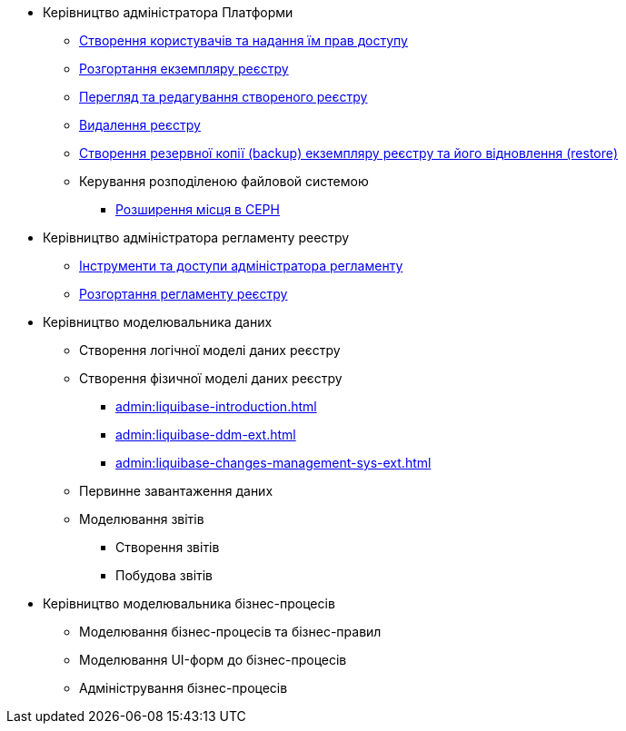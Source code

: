 ** Керівництво адміністратора Платформи
*** xref:admin:keycloak-create-users.adoc[Створення користувачів та надання їм прав доступу]
*** xref:admin:control-plane-create-registry.adoc[Розгортання екземпляру реєстру]
*** xref:admin:control-plane-view-registry.adoc[Перегляд та редагування створеного реєстру]
*** xref:admin:control-plane-remove-registry.adoc[Видалення реєстру]
*** xref:admin:control-plane-backup-restore.adoc[Створення резервної копії (backup) екземпляру реєстру та його відновлення (restore)]
*** Керування розподіленою файловой системою
**** xref:admin:ceph-space.adoc[Розширення місця в CEPH]

** Керівництво адміністратора регламенту реестру
*** xref:admin:registry-admin-instruments-access.adoc[Інструменти та доступи адміністратора регламенту]
*** xref:admin:registry-admin-deploy-regulation.adoc[Розгортання регламенту реєстру]

** Керівництво моделювальника даних
*** Створення логічної моделі даних реєстру
*** Створення фізичної моделі даних реєстру
**** xref:admin:liquibase-introduction.adoc[]
**** xref:admin:liquibase-ddm-ext.adoc[]
**** xref:admin:liquibase-changes-management-sys-ext.adoc[]
*** Первинне завантаження даних
*** Моделювання звітів
**** Створення звітів
**** Побудова звітів

** Керівництво моделювальника бізнес-процесів
*** Моделювання бізнес-процесів та бізнес-правил
*** Моделювання UI-форм до бізнес-процесів
*** Адміністрування бізнес-процесів